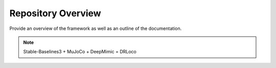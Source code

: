
Repository Overview
***********************

Provide an overview of the framework as well as an outline of the documentation.

.. note::
	Stable-Baselines3 + MuJoCo + DeepMimic = DRLoco